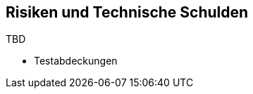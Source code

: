 ifndef::imagesdir[:imagesdir: ../images]

// TODO: Listen Sie hier Entscheidungen zu Architektur, Design, Modularisierung, Implementation, und Testing auf, welche später zu
// Problemen, Einschränkungen oder Mehraufwand in der Verwendung oder Weiterentwicklung der Umsetzung führen können.

[[section-technical-risks]]
== Risiken und Technische Schulden

TBD

* Testabdeckungen